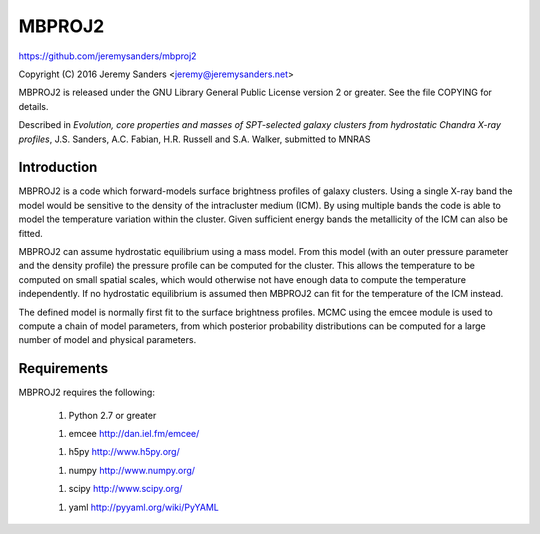 MBPROJ2
=======

https://github.com/jeremysanders/mbproj2

Copyright (C) 2016 Jeremy Sanders <jeremy@jeremysanders.net>

MBPROJ2 is released under the GNU Library General Public License
version 2 or greater. See the file COPYING for details.

Described in *Evolution, core properties and masses of SPT-selected
galaxy clusters from hydrostatic Chandra X-ray profiles*,
J.S. Sanders, A.C. Fabian, H.R. Russell and S.A. Walker, submitted to
MNRAS

Introduction
------------

MBPROJ2 is a code which forward-models surface brightness profiles of
galaxy clusters. Using a single X-ray band the model would be
sensitive to the density of the intracluster medium (ICM). By using
multiple bands the code is able to model the temperature variation
within the cluster. Given sufficient energy bands the metallicity of
the ICM can also be fitted.

MBPROJ2 can assume hydrostatic equilibrium using a mass model. From
this model (with an outer pressure parameter and the density profile)
the pressure profile can be computed for the cluster. This allows the
temperature to be computed on small spatial scales, which would
otherwise not have enough data to compute the temperature
independently. If no hydrostatic equilibrium is assumed then MBPROJ2
can fit for the temperature of the ICM instead.

The defined model is normally first fit to the surface brightness
profiles. MCMC using the emcee module is used to compute a chain of
model parameters, from which posterior probability distributions can
be computed for a large number of model and physical parameters.

Requirements
------------
MBPROJ2 requires the following:

 1. Python 2.7 or greater

 1. emcee http://dan.iel.fm/emcee/

 1. h5py  http://www.h5py.org/

 1. numpy http://www.numpy.org/

 1. scipy http://www.scipy.org/

 1. yaml  http://pyyaml.org/wiki/PyYAML
